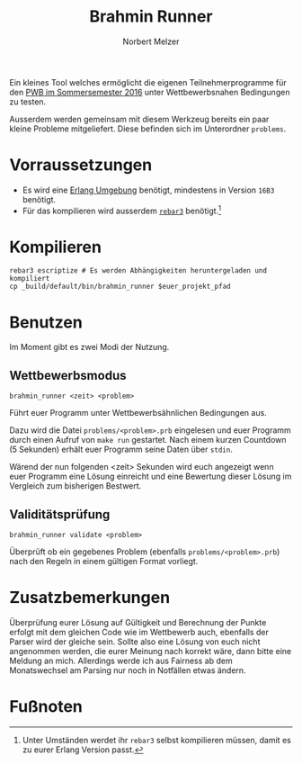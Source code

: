 #+TITLE: Brahmin Runner
#+AUTHOR: Norbert Melzer

Ein kleines Tool welches ermöglicht die eigenen Teilnehmerprogramme für den [[https://pwb.asta-wedel.de/SS16-BrahminPacker/index.html][PWB
im Sommersemester 2016]] unter Wettbewerbsnahen Bedingungen zu testen.

Ausserdem werden gemeinsam mit diesem Werkzeug bereits ein paar kleine Probleme
mitgeliefert. Diese befinden sich im Unterordner ~problems~.

* Vorraussetzungen

- Es wird eine [[http://www.erlang.org/][Erlang Umgebung]] benötigt, mindestens in Version =16B3= benötigt.
- Für das kompilieren wird ausserdem [[http://www.rebar3.org/][=rebar3=]] benötigt.[fn:1]

* Kompilieren

#+BEGIN_SRC shell
rebar3 escriptize # Es werden Abhängigkeiten heruntergeladen und kompiliert
cp _build/default/bin/brahmin_runner $euer_projekt_pfad
#+END_SRC

* Benutzen

Im Moment gibt es zwei Modi der Nutzung.

** Wettbewerbsmodus

#+BEGIN_SRC shell
brahmin_runner <zeit> <problem>
#+END_SRC

Führt euer Programm unter Wettbewerbsähnlichen Bedingungen aus.

Dazu wird die Datei ~problems/<problem>.prb~ eingelesen und euer Programm durch
einen Aufruf von ~make run~ gestartet. Nach einem kurzen Countdown (5 Sekunden)
erhält euer Programm seine Daten über =stdin=.

Wärend der nun folgenden <zeit> Sekunden wird euch angezeigt wenn euer Programm
eine Lösung einreicht und eine Bewertung dieser Lösung im Vergleich zum
bisherigen Bestwert.

** Validitätsprüfung

#+BEGIN_SRC shell
brahmin_runner validate <problem>
#+END_SRC

Überprüft ob ein gegebenes Problem (ebenfalls ~problems/<problem>.prb~) nach den
Regeln in einem gültigen Format vorliegt.

* Zusatzbemerkungen

Überprüfung eurer Lösung auf Gültigkeit und Berechnung der Punkte erfolgt mit
dem gleichen Code wie im Wettbewerb auch, ebenfalls der Parser wird der gleiche
sein. Sollte also eine Lösung von euch nicht angenommen werden, die eurer
Meinung nach korrekt wäre, dann bitte eine Meldung an mich. Allerdings werde ich
aus Fairness ab dem Monatswechsel am Parsing nur noch in Notfällen etwas ändern.

* Fußnoten

[fn:1] Unter Umständen werdet ihr =rebar3= selbst kompilieren müssen, damit es
zu eurer Erlang Version passt.

# Local Variables:
# eval: (require 'ox-md)
# End:

